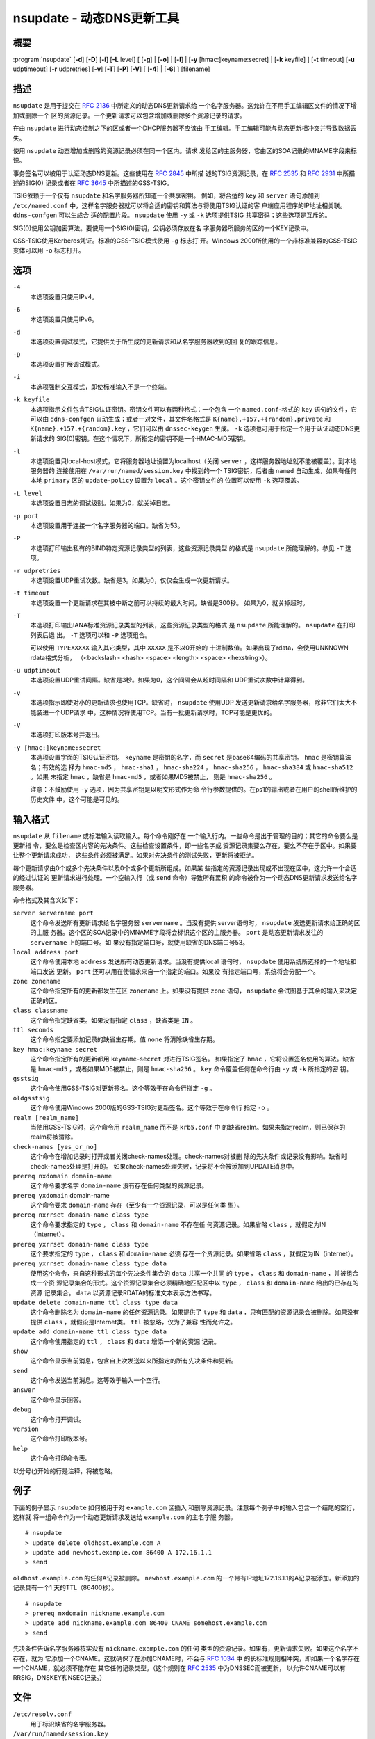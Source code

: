 .. 
   Copyright (C) Internet Systems Consortium, Inc. ("ISC")
   
   This Source Code Form is subject to the terms of the Mozilla Public
   License, v. 2.0. If a copy of the MPL was not distributed with this
   file, you can obtain one at https://mozilla.org/MPL/2.0/.
   
   See the COPYRIGHT file distributed with this work for additional
   information regarding copyright ownership.

..
   Copyright (C) Internet Systems Consortium, Inc. ("ISC")

   This Source Code Form is subject to the terms of the Mozilla Public
   License, v. 2.0. If a copy of the MPL was not distributed with this
   file, You can obtain one at http://mozilla.org/MPL/2.0/.

   See the COPYRIGHT file distributed with this work for additional
   information regarding copyright ownership.


.. highlight: console

.. _man_nsupdate:

nsupdate - 动态DNS更新工具
-------------------------------------

概要
~~~~~~~~

:program:`nsupdate` [**-d**] [**-D**] [**-i**] [**-L** level] [ [**-g**] | [**-o**] | [**-l**] | [**-y** [hmac:]keyname:secret] | [**-k** keyfile] ] [**-t** timeout] [**-u** udptimeout] [**-r** udpretries] [**-v**] [**-T**] [**-P**] [**-V**] [ [**-4**] | [**-6**] ] [filename]

描述
~~~~~~~~~~~

``nsupdate`` 是用于提交在 :rfc:`2136` 中所定义的动态DNS更新请求给
一个名字服务器。这允许在不用手工编辑区文件的情况下增加或删除一个
区的资源记录。一个更新请求可以包含增加或删除多个资源记录的请求。

在由 ``nsupdate`` 进行动态控制之下的区或者一个DHCP服务器不应该由
手工编辑。手工编辑可能与动态更新相冲突并导致数据丢失。

使用 ``nsupdate`` 动态增加或删除的资源记录必须在同一个区内。请求
发给区的主服务器，它由区的SOA记录的MNAME字段来标识。

事务签名可以被用于认证动态DNS更新。这些使用在 :rfc:`2845` 中所描
述的TSIG资源记录，在 :rfc:`2535` 和 :rfc:`2931` 中所描述的SIG(0)
记录或者在 :rfc:`3645` 中所描述的GSS-TSIG。

TSIG依赖于一个仅有 ``nsupdate`` 和名字服务器所知道一个共享密钥。
例如，将合适的 ``key`` 和 ``server`` 语句添加到 ``/etc/named.conf``
中，这样名字服务器就可以将合适的密钥和算法与将使用TSIG认证的客
户端应用程序的IP地址相关联。 ``ddns-confgen`` 可以生成合
适的配置片段。 ``nsupdate`` 使用 ``-y`` 或 ``-k`` 选项提供TSIG
共享密码；这些选项是互斥的。

SIG(0)使用公钥加密算法。要使用一个SIG(0)密钥，公钥必须存放在名
字服务器所服务的区的一个KEY记录中。

GSS-TSIG使用Kerberos凭证。标准的GSS-TSIG模式使用 ``-g`` 标志打
开。Windows 2000所使用的一个非标准兼容的GSS-TSIG变体可以用
``-o`` 标志打开。

选项
~~~~~~~

``-4``
   本选项设置只使用IPv4。

``-6``
   本选项设置只使用IPv6。

``-d``
   本选项设置调试模式，它提供关于所生成的更新请求和从名字服务器收到的回
   复的跟踪信息。

``-D``
   本选项设置扩展调试模式。

``-i``
   本选项强制交互模式，即使标准输入不是一个终端。

``-k keyfile``
   本选项指示文件包含TSIG认证密钥。密钥文件可以有两种格式：一个包含
   一个 ``named.conf``-格式的 ``key`` 语句的文件，它可以由
   ``ddns-confgen`` 自动生成；或者一对文件，其文件名格式是
   ``K{name}.+157.+{random}.private`` 和
   ``K{name}.+157.+{random}.key`` ，它们可以由 ``dnssec-keygen``
   生成。 ``-k`` 选项也可用于指定一个用于认证动态DNS更新请求的
   SIG(0)密钥。在这个情况下，所指定的密钥不是一个HMAC-MD5密钥。

``-l``
   本选项设置只local-host模式，它将服务器地址设置为localhost（关闭
   ``server`` ，这样服务器地址就不能被覆盖）。到本地服务器的
   连接使用在 ``/var/run/named/session.key`` 中找到的一个
   TSIG密钥，后者由 ``named`` 自动生成，如果有任何本地 ``primary`` 区的
   ``update-policy`` 设置为 ``local`` 。这个密钥文件的
   位置可以使用 ``-k`` 选项覆盖。

``-L level``
   本选项设置日志的调试级别。如果为0，就关掉日志。

``-p port``
   本选项设置用于连接一个名字服务器的端口。缺省为53。

``-P``
   本选项打印输出私有的BIND特定资源记录类型的列表，这些资源记录类型
   的格式是 ``nsupdate`` 所能理解的。参见 ``-T`` 选项。

``-r udpretries``
   本选项设置UDP重试次数。缺省是3。如果为0，仅仅会生成一次更新请求。

``-t timeout``
   本选项设置一个更新请求在其被中断之前可以持续的最大时间。缺省是300秒。
   如果为0，就关掉超时。

``-T``
   本选项打印输出IANA标准资源记录类型的列表，这些资源记录类型的格式
   是 ``nsupdate`` 所能理解的。 ``nsupdate`` 在打印列表后退
   出。 ``-T`` 选项可以和 ``-P`` 选项组合。

   可以使用 ``TYPEXXXXX`` 输入其它类型，其中 ``XXXXX`` 是不以0开始的
   十进制数值。如果出现了rdata，会使用UNKNOWN rdata格式分析，
   （<backslash> <hash> <space> <length> <space> <hexstring>）。

``-u udptimeout``
   本选项设置UDP重试间隔。缺省是3秒。如果为0，这个间隔会从超时间隔和
   UDP重试次数中计算得到。

``-v``
   本选项指示即使对小的更新请求也使用TCP。缺省时， ``nsupdate`` 使用UDP
   发送更新请求给名字服务器，除非它们太大不能装进一个UDP请求
   中，这种情况将使用TCP。当有一批更新请求时，TCP可能是更优的。

``-V``
   本选项打印版本号并退出。

``-y [hmac:]keyname:secret``
   本选项设置字面的TSIG认证密钥。 ``keyname`` 是密钥的名字，而
   ``secret`` 是base64编码的共享密钥。 ``hmac`` 是密钥算法名；有效的选
   择为 ``hmac-md5`` ， ``hmac-sha1`` ， ``hmac-sha224`` ，
   ``hmac-sha256`` ， ``hmac-sha384`` 或 ``hmac-sha512`` 。如果
   未指定 ``hmac`` ，缺省是 ``hmac-md5`` ，或者如果MD5被禁止，
   则是 ``hmac-sha256`` 。

   注意：不鼓励使用 ``-y`` 选项，因为共享密钥是以明文形式作为命
   令行参数提供的。在ps1的输出或者在用户的shell所维护的历史文件
   中，这个可能是可见的。

输入格式
~~~~~~~~~~~~

``nsupdate`` 从 ``filename`` 或标准输入读取输入。每个命令刚好在
一个输入行内。一些命令是出于管理的目的；其它的命令要么是更新指
令，要么是检查区内容的先决条件。这些检查设置条件，即一些名字或
资源记录集要么存在，要么不存在于区中。如果要让整个更新请求成功，
这些条件必须被满足。如果对先决条件的测试失败，更新将被拒绝。

每个更新请求由0个或多个先决条件以及0个或多个更新所组成。如果某
些指定的资源记录出现或不出现在区中，这允许一个合适的经过认证的
更新请求进行处理。一个空输入行（或 ``send`` 命令）导致所有累积
的命令被作为一个动态DNS更新请求发送给名字服务器。

命令格式及其含义如下：

``server servername port``
   这个命令发送所有更新请求给名字服务器 ``servername`` 。当没有提供
   server语句时， ``nsupdate`` 发送更新请求给正确的区的主服
   务器。这个区的SOA记录中的MNAME字段将会标识这个区的主服务器。
   ``port`` 是动态更新请求发往的 ``servername`` 上的端口号。如
   果没有指定端口号，就使用缺省的DNS端口号53。

``local address port``
   这个命令使用本地 ``address`` 发送所有动态更新请求。当没有提供local
   语句时， ``nsupdate`` 使用系统所选择的一个地址和端口发送
   更新。 ``port`` 还可以用在使请求来自一个指定的端口。如果没
   有指定端口号，系统将会分配一个。

``zone zonename``
   这个命令指定所有的更新都发生在区 ``zonename`` 上。如果没有提供
   ``zone`` 语句， ``nsupdate`` 会试图基于其余的输入来决定正确的区。

``class classname``
   这个命令指定缺省类。如果没有指定 ``class`` ，缺省类是 ``IN`` 。

``ttl seconds``
   这个命令指定要添加记录的缺省生存期。值 ``none`` 将清除缺省生存期。

``key hmac:keyname secret``
   这个命令指定所有的更新都用 ``keyname``-``secret`` 对进行TSIG签名。
   如果指定了 ``hmac`` ，它将设置签名使用的算法。缺省是
   ``hmac-md5`` ，或者如果MD5被禁止，则是 ``hmac-sha256`` 。
   ``key`` 命令覆盖任何在命令行由 ``-y`` 或 ``-k`` 所指定的密
   钥。

``gsstsig``
   这个命令使用GSS-TSIG对更新签名。这个等效于在命令行指定 ``-g`` 。

``oldgsstsig``
   这个命令使用Windows 2000版的GSS-TSIG对更新签名。这个等效于在命令行
   指定 ``-o`` 。

``realm [realm_name]``
   当使用GSS-TSIG时，这个命令用 ``realm_name`` 而不是 ``krb5.conf`` 中
   的缺省realm。如果未指定realm，则已保存的realm将被清除。

``check-names [yes_or_no]``
   这个命令在增加记录时打开或者关闭check-names处理。check-names对被删
   除的先决条件或记录没有影响。缺省时check-names处理是打开的。
   如果check-names处理失败，记录将不会被添加到UPDATE消息中。

``prereq nxdomain domain-name``
   这个命令要求名字 ``domain-name`` 没有存在任何类型的资源记录。

``prereq yxdomain`` domain-name
   这个命令要求 ``domain-name`` 存在（至少有一个资源记录，可以是任何类
   型）。

``prereq nxrrset domain-name class type``
   这个命令要求指定的 ``type`` ， ``class`` 和 ``domain-name`` 不存在任
   何资源记录。如果省略 ``class`` ，就假定为IN（Internet）。

``prereq yxrrset domain-name class type``
   这个要求指定的 ``type`` ， ``class`` 和 ``domain-name`` 必须
   存在一个资源记录。如果省略 ``class`` ，就假定为IN（internet）。

``prereq yxrrset domain-name class type data``
   使用这个命令，来自这种形式的每个先决条件集合的 ``data`` 共享一个共同
   的 ``type`` ， ``class`` 和 ``domain-name`` ，并被组合成一个资
   源记录集合的形式。这个资源记录集合必须精确地匹配区中以
   ``type`` ， ``class`` 和 ``domain-name`` 给出的已存在的资源
   记录集合。 ``data`` 以资源记录RDATA的标准文本表示方法书写。

``update delete domain-name ttl class type data``
   这个命令删除名为 ``domain-name`` 的任何资源记录。如果提供了 ``type``
   和 ``data`` ，只有匹配的资源记录会被删除。如果没有提供
   ``class`` ，就假设是Internet类。 ``ttl`` 被忽略，仅为了兼容
   性而允许之。

``update add domain-name ttl class type data``
   这个命令使用指定的 ``ttl`` ， ``class`` 和 ``data`` 增添一个新的资源
   记录。

``show``
   这个命令显示当前消息，包含自上次发送以来所指定的所有先决条件和更新。

``send``
   这个命令发送当前消息。这等效于输入一个空行。

``answer``
   这个命令显示回答。

``debug``
   这个命令打开调试。

``version``
   这个命令打印版本号。

``help``
   这个命令打印命令表。

以分号(;)开始的行是注释，将被忽略。

例子
~~~~~~~~

下面的例子显示 ``nsupdate`` 如何被用于对 ``example.com`` 区插入
和删除资源记录。注意每个例子中的输入包含一个结尾的空行，这样就
将一组命令作为一个动态更新请求发送给 ``example.com`` 的主名字服
务器。

::

   # nsupdate
   > update delete oldhost.example.com A
   > update add newhost.example.com 86400 A 172.16.1.1
   > send

``oldhost.example.com`` 的任何A记录被删除。 ``newhost.example.com``
的一个带有IP地址172.16.1.1的A记录被添加。新添加的记录具有一个1
天的TTL（86400秒）。

::

   # nsupdate
   > prereq nxdomain nickname.example.com
   > update add nickname.example.com 86400 CNAME somehost.example.com
   > send

先决条件告诉名字服务器核实没有 ``nickname.example.com`` 的任何
类型的资源记录。如果有，更新请求失败。如果这个名字不存在，就为
它添加一个CNAME。这就确保了在添加CNAME时，不会与 :rfc:`1034` 中
的长标准规则相冲突，即如果一个名字存在一个CNAME，就必须不能存在
其它任何记录类型。（这个规则在 :rfc:`2535` 中为DNSSEC而被更新，
以允许CNAME可以有RRSIG，DNSKEY和NSEC记录。）

文件
~~~~~

``/etc/resolv.conf``
   用于标识缺省的名字服务器。

``/var/run/named/session.key``
   设置用于local-only模式的缺省TSIG密钥。

``K{name}.+157.+{random}.key``
   由 ``dnssec-keygen`` 所创建的HMAC-MD5密钥的base-64编码。

``K{name}.+157.+{random}.private``
   由 ``dnssec-keygen`` 所创建的HMAC-MD5密钥的base-64编码。

参见
~~~~~~~~

:rfc:`2136`, :rfc:`3007`, :rfc:`2104`, :rfc:`2845`, :rfc:`1034`, :rfc:`2535`, :rfc:`2931`,
:manpage:`named(8)`, :manpage:`ddns-confgen(8)`, :manpage:`dnssec-keygen(8)`.

缺陷
~~~~

TSIG密钥是冗余存放在两个分离的文件中。这是 ``nsupdate`` 为其加密操作
而使用DST库的一个后果，在将来的版本中可能会变化。
